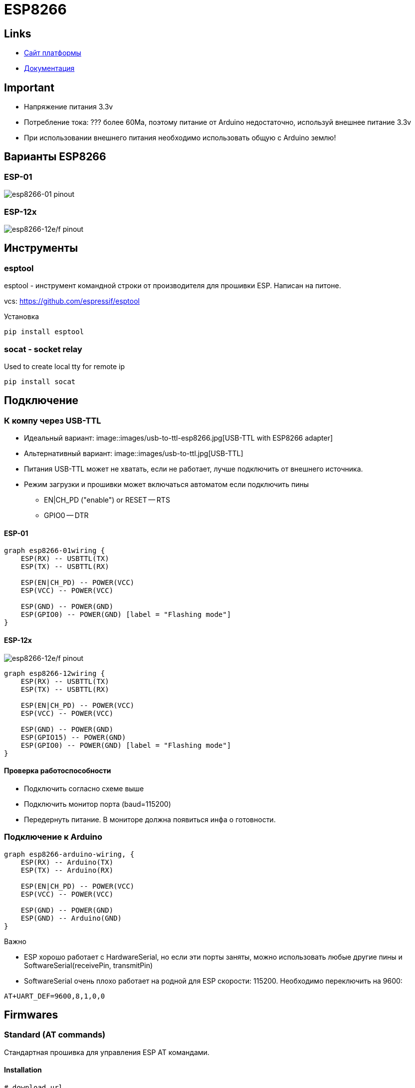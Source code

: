 = ESP8266

== Links

* https://www.espressif.com[Сайт платформы]
* https://www.espressif.com/en/support/download/documents[Документация]

== Important 

* Напряжение питания 3.3v
* Потребление тока: ??? более 60Ma, поэтому питание от Arduino недостаточно, используй внешнее питание 3.3v
* При использовании внешнего питания необходимо использовать общую с Arduino землю!

== Варианты ESP8266

=== ESP-01

image::manuals/esp8266_esp01_pinout.png[esp8266-01 pinout]

=== ESP-12x 

image::manuals/esp8266_esp12e_pinout.png[esp8266-12e/f pinout]

== Инструменты 

=== esptool 

esptool - инструмент командной строки от производителя для прошивки ESP. Написан на питоне.

vcs: https://github.com/espressif/esptool

.Установка
----
pip install esptool
----

=== socat - socket relay

Used to create local tty for remote ip

----
pip install socat
----

== Подключение

=== К компу через USB-TTL

* Идеальный вариант: image::images/usb-to-ttl-esp8266.jpg[USB-TTL with ESP8266 adapter]
* Альтернативный вариант: image::images/usb-to-ttl.jpg[USB-TTL]

* Питания USB-TTL может не хватать, если не работает, лучше подключить от внешнего источника. 
* Режим загрузки и прошивки может включаться автоматом если подключить пины
** EN|CH_PD ("enable") or RESET -- RTS
** GPIO0 -- DTR

==== ESP-01

[graphviz, esp8266-01wiring, svg]
----
graph esp8266-01wiring {
    ESP(RX) -- USBTTL(TX)
    ESP(TX) -- USBTTL(RX)
    
    ESP(EN|CH_PD) -- POWER(VCC)
    ESP(VCC) -- POWER(VCC)

    ESP(GND) -- POWER(GND)
    ESP(GPIO0) -- POWER(GND) [label = "Flashing mode"]
}
----

==== ESP-12x 

image::manuals/esp8266_esp12e_pinout.png[esp8266-12e/f pinout]

[graphviz, esp8266-12wiring, svg]
----
graph esp8266-12wiring {
    ESP(RX) -- USBTTL(TX)
    ESP(TX) -- USBTTL(RX)
    
    ESP(EN|CH_PD) -- POWER(VCC)
    ESP(VCC) -- POWER(VCC)

    ESP(GND) -- POWER(GND)
    ESP(GPIO15) -- POWER(GND)
    ESP(GPIO0) -- POWER(GND) [label = "Flashing mode"]
}
----

==== Проверка работоспособности

* Подключить согласно схеме выше
* Подключить монитор порта (baud=115200)
* Передернуть питание. В мониторе должна появиться инфа о готовности.

=== Подключение к Arduino

[graphviz, esp8266-arduino-wiring, svg]
----
graph esp8266-arduino-wiring, {
    ESP(RX) -- Arduino(TX)
    ESP(TX) -- Arduino(RX)
    
    ESP(EN|CH_PD) -- POWER(VCC)
    ESP(VCC) -- POWER(VCC)

    ESP(GND) -- POWER(GND)
    ESP(GND) -- Arduino(GND)
}
----

.Важно
* ESP хорошо работает с HardwareSerial, но если эти порты заняты, можно использовать любые другие пины и SoftwareSerial(receivePin, transmitPin)
* SoftwareSerial очень плохо работает на родной для ESP скорости: 115200. Необходимо переключить на 9600:

----
AT+UART_DEF=9600,8,1,0,0
----

== Firmwares

=== Standard (AT commands)

Стандартная прошивка для управления ESP AT командами.

==== Installation

----

# download url
# https://www.espressif.com/en/support/download/at
clone git@github.com:espressif/ESP8266_AT.git

cd ESP8266_AT/bin

esptool.py write_flash \
    0x00000 boot_v1.1.bin \
    0x01000 v0.20/user1.bin \
    0x7C000 esp_init_data_default.bin \
    0x7E000 blank.bin
----

==== Initial settings

* AT+CWMODE_DEF=1 - режим работы (1 - station, 2 - access point, 3 - both)
* AT+CWLAP - список доступных сетей
* AT+CWJAP="SSID","password" - подключиться к сети
* AT+CIFSR - вывести IP (после подключения)
* Configure IP
    ** Option 1. static IP: AT+CIPSTA_DEF="192.168.100.101","192.168.100.1","255.255.255.0"
    ** Option 2. DHCP: AT+CWDHCP_DEF=1,1

==== HTTP GET

===== Prepare 
* AT+CWMODE=1 - set the module operating mode to STA
* AT+CWLAP - check the available access points to connect to.
* AT+CWJAP="ssid","password" - to connect to the access point.
* AT+CIPMUX=1 - enable multiple connections.
* AT+CIFSR - check the module ip and connection status.
* AT+CWDHCP_CUR - check network status (ip, mask, gateway)

===== Request
* AT+CIPSTART="TCP","www.google.com",80 - start the connection to google (you may occasionally get DNS fail, just retry the command)
* AT+CIPSEND=42 - send 42 characters When you receive > from the module send the following data (replacing \r\n with CR and LF characters):
** GET/HTTP/1.1
** Host: www.google.com

=== esp-link (Wifi-Serial Bridge)

Прошивка для удаленной (WiFi) прошивки и управления микроконтроллерами.

==== Links

* https://github.com/jeelabs/esp-link

==== Installation for esp-01

https://github.com/jeelabs/esp-link/blob/master/FLASHING.md#initial-serial-flashing

* Enter ESP flashing mode: wire GPIO0 -- GND
* Flash esp-link firmware

.firmware/esp-link/flash-esp-link.sh
----
curl -L http://s3.voneicken.com/esp-link/esp-link-v3.0.14-g963ffbb.tgz | tar xzf -

cd esp-link-v3.0.14-g963ffbb

# For 8Mbit / 1MByte modules the addresses are 0xFC000 and 0xFE000
# ESP-01
esptool.py --port /dev/ttyUSB0 --baud 460800 --chip auto \
    write_flash \
    0x00000 boot_v1.6.bin \
    0x01000 user1.bin \
    0xFC000 esp_init_data_default.bin \
    0xFE000 blank.bin
----

* Exit flashing mode: disconnect GPIO0 and GND

==== Configuration

https://github.com/jeelabs/esp-link/blob/master/WIFI-CONFIG.md

* Search WiFi endpoint with name 'ESP_xxxxx'
* Connect to this endpoint 
* Open http://192.168.4.1/home.html
    ** Pin assignment: select esp-01, this will set following values:
        *** Reset: gpio0
        *** ISP/Flash: disabled
        *** Conn LED: gpio2/TX1
        *** Serial LED: disabled
        *** UART pins: normal
        *** RX pull-up: true
    ** Press 'Change!'
* Open 'WiFi Station' page  
    ** WiFi Association: connect to your wifi network
    ** Special settings: Specify static IP
    ** WiFi State: Switch to STA mode

==== ESP-Arduino wiring

----
ESP        - Arduino
RX(GPIO3)  - TX
TX(GPIO1)  - RX
gpio0      - Reset
----

